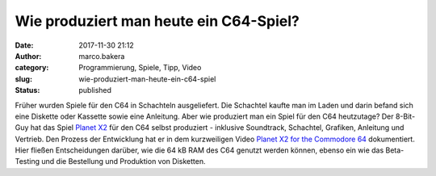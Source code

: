 Wie produziert man heute ein C64-Spiel?
#######################################
:date: 2017-11-30 21:12
:author: marco.bakera
:category: Programmierung, Spiele, Tipp, Video
:slug: wie-produziert-man-heute-ein-c64-spiel
:status: published

|image0|

Früher wurden Spiele für den C64 in Schachteln ausgeliefert. Die
Schachtel kaufte man im Laden und darin befand sich eine Diskette oder
Kassette sowie eine Anleitung. Aber wie produziert man ein Spiel für den
C64 heutzutage? Der 8-Bit-Guy hat das Spiel `Planet
X2 <http://www.the8bitguy.com/product/planet-x2-commodore-64/>`__ für
den C64 selbst produziert - inklusive Soundtrack, Schachtel, Grafiken,
Anleitung und Vertrieb. Den Prozess der Entwicklung hat er in dem
kurzweiligen Video `Planet X2 for the Commodore
64 <https://youtu.be/NB_VBl7ut9Y>`__ dokumentiert. Hier fließen
Entscheidungen darüber, wie die 64 kB RAM des C64 genutzt werden können,
ebenso ein wie das Beta-Testing und die Bestellung und Produktion von
Disketten.

.. |image0| image:: https://www.bakera.de/wp/wp-content/uploads/2017/11/Planet2X-e1512072629664-300x248.png
   :class: alignnone wp-image-2126 size-medium
   :width: 300px
   :height: 248px
